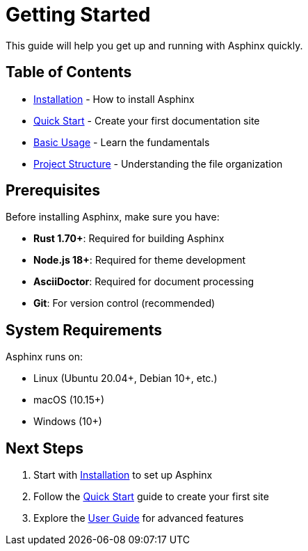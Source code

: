 = Getting Started

This guide will help you get up and running with Asphinx quickly.

== Table of Contents

* xref:installation.adoc[Installation] - How to install Asphinx
* xref:quick-start.adoc[Quick Start] - Create your first documentation site
* xref:basic-usage.adoc[Basic Usage] - Learn the fundamentals
* xref:project-structure.adoc[Project Structure] - Understanding the file organization

== Prerequisites

Before installing Asphinx, make sure you have:

* **Rust 1.70+**: Required for building Asphinx
* **Node.js 18+**: Required for theme development
* **AsciiDoctor**: Required for document processing
* **Git**: For version control (recommended)

== System Requirements

Asphinx runs on:

* Linux (Ubuntu 20.04+, Debian 10+, etc.)
* macOS (10.15+)
* Windows (10+)

== Next Steps

1. Start with xref:installation.adoc[Installation] to set up Asphinx
2. Follow the xref:quick-start.adoc[Quick Start] guide to create your first site
3. Explore the xref:../user-guide/index.adoc[User Guide] for advanced features
